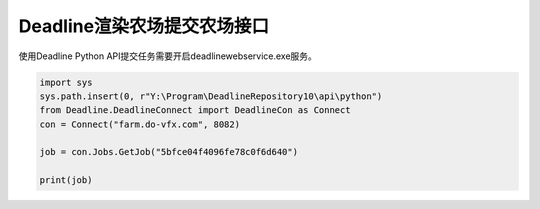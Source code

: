 =============================
Deadline渲染农场提交农场接口
=============================

使用Deadline Python API提交任务需要开启deadlinewebservice.exe服务。

.. code-block:: python

    import sys
    sys.path.insert(0, r"Y:\Program\DeadlineRepository10\api\python")
    from Deadline.DeadlineConnect import DeadlineCon as Connect
    con = Connect("farm.do-vfx.com", 8082)

    job = con.Jobs.GetJob("5bfce04f4096fe78c0f6d640")

    print(job)
